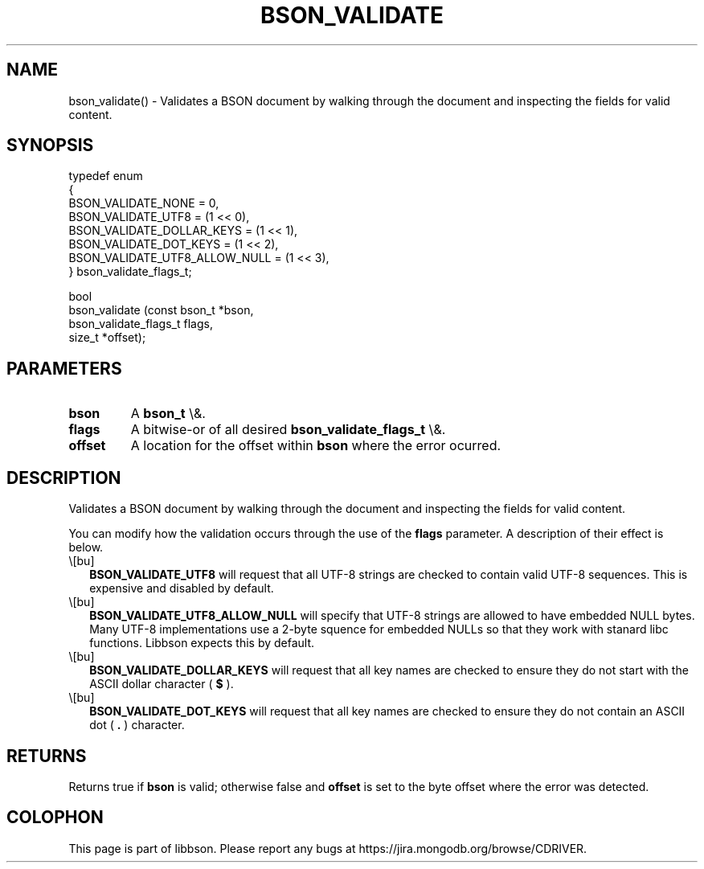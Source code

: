 .\" This manpage is Copyright (C) 2016 MongoDB, Inc.
.\" 
.\" Permission is granted to copy, distribute and/or modify this document
.\" under the terms of the GNU Free Documentation License, Version 1.3
.\" or any later version published by the Free Software Foundation;
.\" with no Invariant Sections, no Front-Cover Texts, and no Back-Cover Texts.
.\" A copy of the license is included in the section entitled "GNU
.\" Free Documentation License".
.\" 
.TH "BSON_VALIDATE" "3" "2016\(hy01\(hy13" "libbson"
.SH NAME
bson_validate() \- Validates a BSON document by walking through the document and inspecting the fields for valid content.
.SH "SYNOPSIS"

.nf
.nf
typedef enum
{
   BSON_VALIDATE_NONE            = 0,
   BSON_VALIDATE_UTF8            = (1 << 0),
   BSON_VALIDATE_DOLLAR_KEYS     = (1 << 1),
   BSON_VALIDATE_DOT_KEYS        = (1 << 2),
   BSON_VALIDATE_UTF8_ALLOW_NULL = (1 << 3),
} bson_validate_flags_t;

bool
bson_validate (const bson_t         *bson,
               bson_validate_flags_t flags,
               size_t               *offset);
.fi
.fi

.SH "PARAMETERS"

.TP
.B
bson
A
.B bson_t
\e&.
.LP
.TP
.B
flags
A bitwise\(hyor of all desired
.B bson_validate_flags_t
\e&.
.LP
.TP
.B
offset
A location for the offset within
.B bson
where the error ocurred.
.LP

.SH "DESCRIPTION"

Validates a BSON document by walking through the document and inspecting the fields for valid content.

You can modify how the validation occurs through the use of the
.B flags
parameter. A description of their effect is below.

.IP \e[bu] 2
.B BSON_VALIDATE_UTF8
will request that all UTF\(hy8 strings are checked to contain valid UTF\(hy8 sequences. This is expensive and disabled by default.
.IP \e[bu] 2
.B BSON_VALIDATE_UTF8_ALLOW_NULL
will specify that UTF\(hy8 strings are allowed to have embedded NULL bytes. Many UTF\(hy8 implementations use a 2\(hybyte squence for embedded NULLs so that they work with stanard libc functions. Libbson expects this by default.
.IP \e[bu] 2
.B BSON_VALIDATE_DOLLAR_KEYS
will request that all key names are checked to ensure they do not start with the ASCII dollar character (
.B $
).
.IP \e[bu] 2
.B BSON_VALIDATE_DOT_KEYS
will request that all key names are checked to ensure they do not contain an ASCII dot (
.B .
) character.

.SH "RETURNS"

Returns true if
.B bson
is valid; otherwise false and
.B offset
is set to the byte offset where the error was detected.


.B
.SH COLOPHON
This page is part of libbson.
Please report any bugs at https://jira.mongodb.org/browse/CDRIVER.